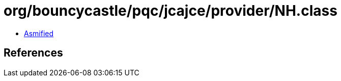 = org/bouncycastle/pqc/jcajce/provider/NH.class

 - link:NH-asmified.java[Asmified]

== References

